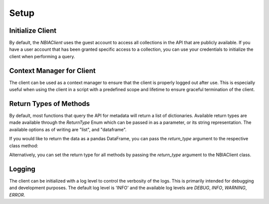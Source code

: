 Setup
-----------------

Initialize Client
^^^^^^^^^^^^^^^^^

By default, the `NBIAClient` uses the guest account to access all collections in the API that are publicly available.
If you have a user account that has been granted specific access to a collection, you can use your credentials to
initialize the client when performing a query.

.. tabs::

   .. tab:: Python

      Initializing without any credientials will use the guest account.
      To use your credentials, simply pass them as arguments to the NBIAClient class.

      .. tabs::

         .. tab:: Guest Account

            .. code-block:: python

               from nbiatoolkit import NBIAClient

               client = NBIAClient()
               client.getCollections(prefix='TCGA')

         .. tab:: Your Account

            .. code-block:: python

               from nbiatoolkit import NBIAClient

               client = NBIAClient(username = "<USERNAME>", password = "<PASSWORD>")
               client.getCollections(prefix='TCGA')

   .. tab:: Command Line

      All of the shell commands made available by nbiatoolkit have the option to use your credentials instead of the guest account.
      To do so, simply add the -u `USERNAME` and -pw `PASSWORD` flags to the command. For example:

      .. tabs::

         .. tab:: Guest Account

            .. code-block:: bash

               getCollections --prefix TCGA

         .. tab:: Your Account

            .. code-block:: bash

               getCollections -u <USERNAME> -pw <PASSWORD> --prefix TCGA


Context Manager for Client
^^^^^^^^^^^^^^^^^^^^^^^^^^
The client can be used as a context manager to ensure that the client is properly logged out after use.
This is especially useful when using the client in a script with a predefined scope and lifetime to ensure graceful termination of the client.

.. tabs::

   .. tab:: Python

      .. code-block:: python

         from nbiatoolkit import NBIAClient

         with NBIAClient() as client:
            client.getCollections(prefix='TCGA')

   .. tab:: Command Line

      The context manager is not available in the command line interface.

Return Types of Methods
^^^^^^^^^^^^^^^^^^^^^^^
By default, most functions that query the API for metadata will return a list of dictionaries.
Available return types are made available through the `ReturnType` Enum which can be passed in as a parameter,
or its string representation. The available options as of writing are "list", and "dataframe".

If you would like to return the data as a pandas DataFrame, you can pass the
`return_type` argument to the respective class method:

.. tabs::

   .. tab:: Python

      .. code-block:: python

         from nbiatoolkit import NBIAClient
         from nbiatoolkit.utils import ReturnType

         client = NBIAClient()
         client.getCollections(prefix='TCGA', return_type='dataframe')
         # equivalent to
         client.getCollections(prefix='TCGA', return_type=ReturnType.DATAFRAME)

   .. tab:: Command Line

      Return types are not yet available in the command line interface.
      Feel free to open an issue on the GitHub repository if you would like to see this feature added.


Alternatively, you can set the return type for all methods by passing the `return_type` argument to the NBIAClient class.

.. tabs::

   .. tab:: Python

      .. code-block:: python

         from nbiatoolkit import NBIAClient

         client = NBIAClient(return_type='dataframe')
         client.getCollections(prefix='TCGA')

   .. tab:: Command Line

      Return types are not yet available in the command line interface.
      Feel free to open an issue on the GitHub repository if you would like to see this feature added.


Logging
^^^^^^^
The client can be initialized with a log level to control the verbosity of the logs. This is primarily intended for debugging and development purposes.
The default log level is 'INFO' and the available log levels are `DEBUG`, `INFO`, `WARNING`, `ERROR`.

.. tabs::

   .. tab:: Python

      .. code-block:: python

         from nbiatoolkit import NBIAClient

         client = NBIAClient(log_level='DEBUG')
         client.getCollections(prefix='TCGA')

   .. tab:: Command Line

         Logging is not yet available in the command line interface.
         Feel free to open an issue on the GitHub repository if you would like to see this feature added.
